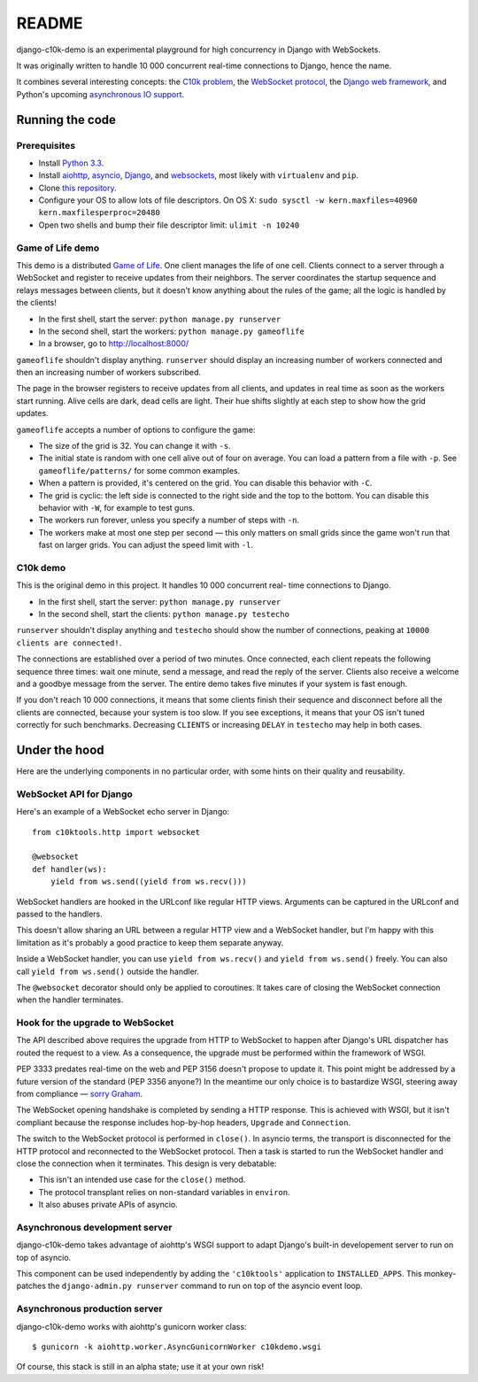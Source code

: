 README
======

django-c10k-demo is an experimental playground for high concurrency in Django
with WebSockets.

It was originally written to handle 10 000 concurrent real-time connections to
Django, hence the name.

It combines several interesting concepts: the `C10k problem`_, the `WebSocket
protocol`_, the `Django web framework`_, and Python's upcoming `asynchronous
IO support`_.

.. _C10k problem: http://en.wikipedia.org/wiki/C10k_problem
.. _WebSocket protocol: http://tools.ietf.org/html/rfc6455
.. _Django web framework: https://www.djangoproject.com/
.. _asynchronous IO support: http://www.python.org/dev/peps/pep-3156/

Running the code
----------------

Prerequisites
.............

* Install `Python 3.3`_.
* Install aiohttp_, asyncio_, Django_, and websockets_, most likely with
  ``virtualenv`` and ``pip``.
* Clone `this repository`_.
* Configure your OS to allow lots of file descriptors.
  On OS X: ``sudo sysctl -w kern.maxfiles=40960 kern.maxfilesperproc=20480``
* Open two shells and bump their file descriptor limit: ``ulimit -n 10240``

.. _Python 3.3: http://www.python.org/getit/
.. _aiohttp: https://pypi.python.org/pypi/aiohttp
.. _asyncio: https://pypi.python.org/pypi/asyncio
.. _Django: https://www.djangoproject.com/download/
.. _websockets: https://pypi.python.org/pypi/websockets
.. _this repository: https://github.com/aaugustin/django-c10k-demo

Game of Life demo
.................

This demo is a distributed `Game of Life`_. One client manages the life of one
cell. Clients connect to a server through a WebSocket and register to receive
updates from their neighbors. The server coordinates the startup sequence and
relays messages between clients, but it doesn't know anything about the rules
of the game; all the logic is handled by the clients!

* In the first shell, start the server: ``python manage.py runserver``
* In the second shell, start the workers: ``python manage.py gameoflife``
* In a browser, go to http://localhost:8000/

``gameoflife`` shouldn't display anything. ``runserver`` should display an
increasing number of workers connected and then an increasing number of
workers subscribed.

The page in the browser registers to receive updates from all clients, and
updates in real time as soon as the workers start running. Alive cells are
dark, dead cells are light. Their hue shifts slightly at each step to show how
the grid updates.

.. image:: https://raw.github.com/aaugustin/django-c10k-demo/master/gameoflife/screenshot.png
   :width: 917
   :height: 938

``gameoflife`` accepts a number of options to configure the game:

* The size of the grid is 32. You can change it with ``-s``.
* The initial state is random with one cell alive out of four on average.
  You can load a pattern from a file with ``-p``. See ``gameoflife/patterns/``
  for some common examples.
* When a pattern is provided, it's centered on the grid. You can disable this
  behavior with ``-C``.
* The grid is cyclic: the left side is connected to the right side and the top
  to the bottom. You can disable this behavior with ``-W``, for example to
  test guns.
* The workers run forever, unless you specify a number of steps with ``-n``.
* The workers make at most one step per second — this only matters on small
  grids since the game won't run that fast on larger grids. You can adjust the
  speed limit with ``-l``.

.. _Game of Life: http://en.wikipedia.org/wiki/Conway%27s_Game_of_Life

C10k demo
.........

This is the original demo in this project. It handles 10 000 concurrent real-
time connections to Django.

* In the first shell, start the server: ``python manage.py runserver``
* In the second shell, start the clients: ``python manage.py testecho``

``runserver`` shouldn't display anything and ``testecho`` should show the
number of connections, peaking at ``10000 clients are connected!``.

The connections are established over a period of two minutes. Once connected,
each client repeats the following sequence three times: wait one minute, send
a message, and read the reply of the server. Clients also receive a welcome
and a goodbye message from the server. The entire demo takes five minutes if
your system is fast enough.

If you don't reach 10 000 connections, it means that some clients finish their
sequence and disconnect before all the clients are connected, because your
system is too slow. If you see exceptions, it means that your OS isn't tuned
correctly for such benchmarks. Decreasing ``CLIENTS`` or increasing ``DELAY``
in ``testecho`` may help in both cases.

Under the hood
--------------

Here are the underlying components in no particular order, with some hints on
their quality and reusability.

WebSocket API for Django
........................

Here's an example of a WebSocket echo server in Django::

    from c10ktools.http import websocket

    @websocket
    def handler(ws):
        yield from ws.send((yield from ws.recv()))

WebSocket handlers are hooked in the URLconf like regular HTTP views.
Arguments can be captured in the URLconf and passed to the handlers.

This doesn't allow sharing an URL between a regular HTTP view and a WebSocket
handler, but I'm happy with this limitation as it's probably a good practice
to keep them separate anyway.

Inside a WebSocket handler, you can use ``yield from ws.recv()`` and ``yield
from ws.send()`` freely. You can also call ``yield from ws.send()`` outside
the handler.

The ``@websocket`` decorator should only be applied to coroutines. It takes
care of closing the WebSocket connection when the handler terminates.

Hook for the upgrade to WebSocket
.................................

The API described above requires the upgrade from HTTP to WebSocket to happen
after Django's URL dispatcher has routed the request to a view. As a
consequence, the upgrade must be performed within the framework of WSGI.

PEP 3333 predates real-time on the web and PEP 3156 doesn't propose to update
it. This point might be addressed by a future version of the standard (PEP
3356 anyone?) In the meantime our only choice is to bastardize WSGI, steering
away from compliance — `sorry`_ `Graham`_.

The WebSocket opening handshake is completed by sending a HTTP response. This
is achieved with WSGI, but it isn't compliant because the response includes
hop-by-hop headers, ``Upgrade`` and ``Connection``.

The switch to the WebSocket protocol is performed in ``close()``. In asyncio
terms, the transport is disconnected for the HTTP protocol and reconnected to
the WebSocket protocol. Then a task is started to run the WebSocket handler
and close the connection when it terminates. This design is very debatable:

- This isn't an intended use case for the ``close()`` method.
- The protocol transplant relies on non-standard variables in ``environ``.
- It also abuses private APIs of asyncio.

.. _sorry: https://twitter.com/GrahamDumpleton/status/316315348049752064
.. _Graham: https://twitter.com/GrahamDumpleton/status/316726248837611521

Asynchronous development server
...............................

django-c10k-demo takes advantage of aiohttp's WSGI support to adapt Django's
built-in developement server to run on top of asyncio.

This component can be used independently by adding the ``'c10ktools'``
application to ``INSTALLED_APPS``. This monkey-patches the ``django-admin.py
runserver`` command to run on top of the asyncio event loop.

Asynchronous production server
..............................

django-c10k-demo works with aiohttp's gunicorn worker class::

  $ gunicorn -k aiohttp.worker.AsyncGunicornWorker c10kdemo.wsgi

Of course, this stack is still in an alpha state; use it at your own risk!
